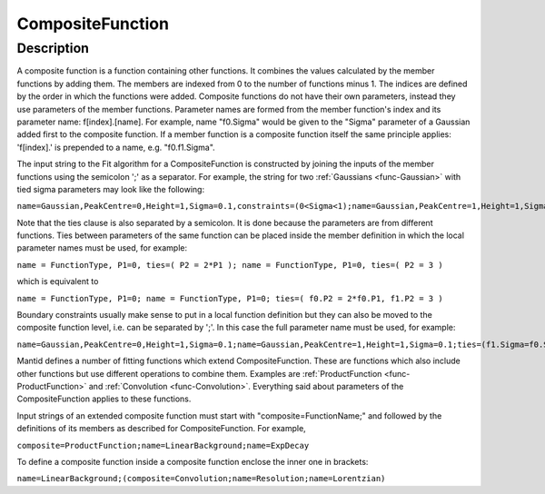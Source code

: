 .. _func-CompositeFunction:

=================
CompositeFunction
=================

.. index:: CompositeFunction

Description
-----------

A composite function is a function containing other functions. It
combines the values calculated by the member functions by adding them.
The members are indexed from 0 to the number of functions minus 1. The
indices are defined by the order in which the functions were added.
Composite functions do not have their own parameters, instead they use
parameters of the member functions. Parameter names are formed from the
member function's index and its parameter name: f[index].[name]. For
example, name "f0.Sigma" would be given to the "Sigma" parameter of a
Gaussian added first to the composite function. If a member function is
a composite function itself the same principle applies: 'f[index].' is
prepended to a name, e.g. "f0.f1.Sigma".

The input string to the Fit algorithm for a CompositeFunction is
constructed by joining the inputs of the member functions using the
semicolon ';' as a separator. For example, the string for two
:ref:`Gaussians <func-Gaussian>` with tied sigma parameters may look like the
following:

``name=Gaussian,PeakCentre=0,Height=1,Sigma=0.1,constraints=(0<Sigma<1);name=Gaussian,PeakCentre=1,Height=1,Sigma=0.1;ties=(f1.Sigma=f0.Sigma)``

Note that the ties clause is also separated by a semicolon. It is done
because the parameters are from different functions. Ties between
parameters of the same function can be placed inside the member
definition in which the local parameter names must be used, for example:

``name = FunctionType, P1=0, ties=( P2 = 2*P1 ); name = FunctionType, P1=0, ties=( P2 = 3 )``

which is equivalent to

``name = FunctionType, P1=0; name = FunctionType, P1=0; ties=( f0.P2 = 2*f0.P1, f1.P2 = 3 )``

Boundary constraints usually make sense to put in a local function
definition but they can also be moved to the composite function level,
i.e. can be separated by ';'. In this case the full parameter name must
be used, for example:

``name=Gaussian,PeakCentre=0,Height=1,Sigma=0.1;name=Gaussian,PeakCentre=1,Height=1,Sigma=0.1;ties=(f1.Sigma=f0.Sigma);constraints=(0<f0.Sigma<1)``

Mantid defines a number of fitting functions which extend
CompositeFunction. These are functions which also include other
functions but use different operations to combine them. Examples are
:ref:`ProductFunction <func-ProductFunction>` and :ref:`Convolution <func-Convolution>`.
Everything said about parameters of the CompositeFunction applies to
these functions.

Input strings of an extended composite function must start with
"composite=FunctionName;" and followed by the definitions of its members
as described for CompositeFunction. For example,

``composite=ProductFunction;name=LinearBackground;name=ExpDecay``

To define a composite function inside a composite function enclose the
inner one in brackets:

``name=LinearBackground;(composite=Convolution;name=Resolution;name=Lorentzian)``

.. properties::

.. categories::
